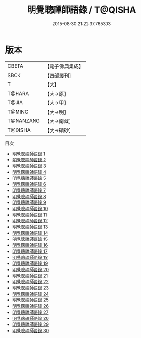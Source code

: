 #+TITLE: 明覺聰禪師語錄 / T@QISHA

#+DATE: 2015-08-30 21:22:37.765303
* 版本
 |     CBETA|【電子佛典集成】|
 |      SBCK|【四部叢刊】  |
 |         T|【大】     |
 |    T@HARA|【大→原】   |
 |     T@JIA|【大→甲】   |
 |    T@MING|【大→明】   |
 | T@NANZANG|【大→南藏】  |
 |   T@QISHA|【大→磧砂】  |
目次
 - [[file:KR6q0003_001.txt][明覺聰禪師語錄 1]]
 - [[file:KR6q0003_002.txt][明覺聰禪師語錄 2]]
 - [[file:KR6q0003_003.txt][明覺聰禪師語錄 3]]
 - [[file:KR6q0003_004.txt][明覺聰禪師語錄 4]]
 - [[file:KR6q0003_005.txt][明覺聰禪師語錄 5]]
 - [[file:KR6q0003_006.txt][明覺聰禪師語錄 6]]
 - [[file:KR6q0003_007.txt][明覺聰禪師語錄 7]]
 - [[file:KR6q0003_008.txt][明覺聰禪師語錄 8]]
 - [[file:KR6q0003_009.txt][明覺聰禪師語錄 9]]
 - [[file:KR6q0003_010.txt][明覺聰禪師語錄 10]]
 - [[file:KR6q0003_011.txt][明覺聰禪師語錄 11]]
 - [[file:KR6q0003_012.txt][明覺聰禪師語錄 12]]
 - [[file:KR6q0003_013.txt][明覺聰禪師語錄 13]]
 - [[file:KR6q0003_014.txt][明覺聰禪師語錄 14]]
 - [[file:KR6q0003_015.txt][明覺聰禪師語錄 15]]
 - [[file:KR6q0003_016.txt][明覺聰禪師語錄 16]]
 - [[file:KR6q0003_017.txt][明覺聰禪師語錄 17]]
 - [[file:KR6q0003_018.txt][明覺聰禪師語錄 18]]
 - [[file:KR6q0003_019.txt][明覺聰禪師語錄 19]]
 - [[file:KR6q0003_020.txt][明覺聰禪師語錄 20]]
 - [[file:KR6q0003_021.txt][明覺聰禪師語錄 21]]
 - [[file:KR6q0003_022.txt][明覺聰禪師語錄 22]]
 - [[file:KR6q0003_023.txt][明覺聰禪師語錄 23]]
 - [[file:KR6q0003_024.txt][明覺聰禪師語錄 24]]
 - [[file:KR6q0003_025.txt][明覺聰禪師語錄 25]]
 - [[file:KR6q0003_026.txt][明覺聰禪師語錄 26]]
 - [[file:KR6q0003_027.txt][明覺聰禪師語錄 27]]
 - [[file:KR6q0003_028.txt][明覺聰禪師語錄 28]]
 - [[file:KR6q0003_029.txt][明覺聰禪師語錄 29]]
 - [[file:KR6q0003_030.txt][明覺聰禪師語錄 30]]
